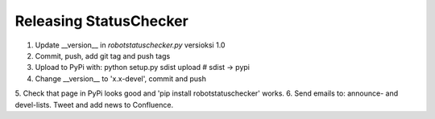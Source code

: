 Releasing StatusChecker
=======================

1.  Update __version__ in *robotstatuschecker.py* versioksi 1.0
2.  Commit, push, add git tag and push tags
3.  Upload to PyPi with: python setup.py sdist upload    # sdist -> pypi
4.  Change __version__ to 'x.x-devel', commit and push
5.  Check that page in PyPi looks good and 'pip install robotstatuschecker' 
works.
6.  Send emails to: announce- and devel-lists. Tweet and add news to
Confluence.
